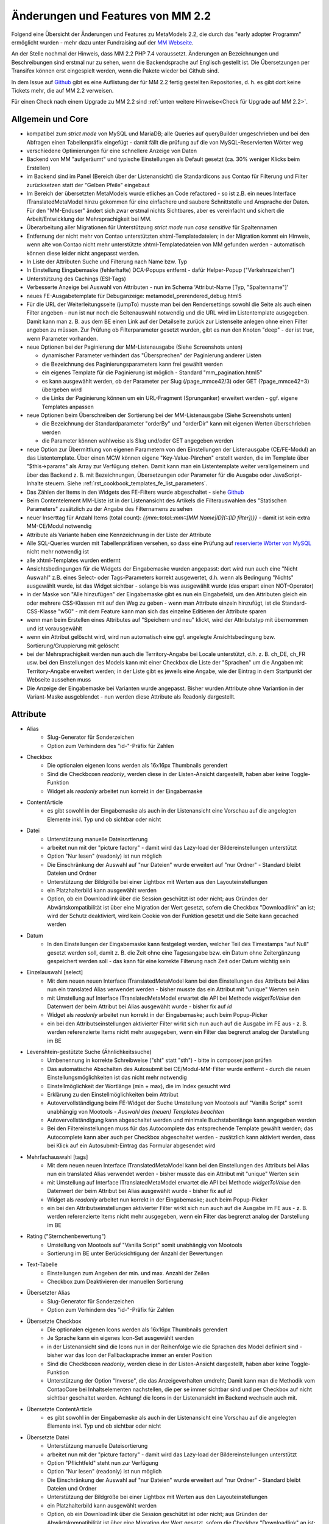 .. _new_in_mm220:

Änderungen und Features von MM 2.2
==================================

.. seealso:: Die Liste wird kontinuierlich erweitert

Folgend eine Übersicht der Änderungen und Features zu MetaModels 2.2, die durch das
"early adopter Programm" ermöglicht wurden - mehr dazu unter Fundraising auf der
`MM Webseite <https://now.metamodel.me/de/unterstuetzer/fundraising#metamodels_2-2>`_.

An der Stelle nochmal der Hinweis, dass MM 2.2 PHP 7.4 voraussetzt. Änderungen an Bezeichnungen
und Beschreibungen sind erstmal nur zu sehen, wenn die Backendsprache auf Englisch gestellt ist.
Die Übersetzungen per Transifex können erst eingespielt werden, wenn die Pakete wieder bei Github
sind.

In dem Issue auf `Github <https://github.com/MetaModels/core/issues/1424>`_ gibt es
eine Auflistung der für MM 2.2 fertig gestellten Repositories, d. h. es gibt dort
keine Tickets mehr, die auf MM 2.2 verweisen.

Für einen Check nach einem Upgrade zu MM 2.2 sind :ref:`unten weitere Hinweise<Check für Upgrade auf MM 2.2>`.

Allgemein und Core
------------------

* kompatibel zum `strict mode` von MySQL und MariaDB; alle Queries auf queryBuilder umgeschrieben und bei den
  Abfragen einen Tabellenpräfix eingefügt - damit fällt die prüfung auf die von MySQL-Reservierten Wörter weg
* verschiedene Optimierungen für eine schnellere Anzeige von Daten
* Backend von MM "aufgeräumt" und typische Einstellungen als Default gesetzt (ca. 30% weniger Klicks beim Erstellen)
* im Backend sind im Panel (Bereich über der Listenansicht) die Standardicons aus Contao für Filterung und Filter
  zurücksetzen statt der "Gelben Pfeile" eingebaut
* Im Bereich der übersetzten MetaModels wurde etliches an Code refactored - so ist z.B. ein neues Interface
  ITranslatedMetaModel hinzu gekommen für eine einfachere und saubere Schnittstelle und Ansprache der Daten.
  Für den "MM-Enduser" ändert sich zwar erstmal nichts Sichtbares, aber es vereinfacht und sichert die
  Arbeit/Entwicklung der Mehrsprachigkeit bei MM.
* Überarbeitung aller Migrationen für Unterstützung `strict mode` nun `case sensitive` für Spaltennamen
* Entfernung der nicht mehr von Contao unterstützten xhtml-Templatedateien; in der Migration kommt ein Hinweis,
  wenn alte von Contao nicht mehr unterstützte xhtml-Templatedateien von MM gefunden werden - automatisch können
  diese leider nicht angepasst werden.
* In Liste der Attributen Suche und Filterung nach Name bzw. Typ
* In Einstellung Eingabemaske (fehlerhafte) DCA-Popups entfernt - dafür Helper-Popup ("Verkehrszeichen")
* Unterstützung des Cachings (ESI-Tags)
* Verbesserte Anzeige bei Auswahl von Attributen - nun im Schema 'Attribut-Name [Typ, "Spaltenname"]'
* neues FE-Ausgabetemplate für Debuganzeige: metamodel_prerendered_debug.html5
* Für die URL der Weiterleitungsseite (jumpTo) musste man bei den Rendersettings sowohl die Seite
  als auch einen Filter angeben - nun ist nur noch die Seitenauswahl notwendig und die URL wird im
  Listentemplate ausgegeben. Damit kann man z. B. aus dem BE einen Link auf der Detailseite zurück
  zur Listenseite anlegen ohne einen Filter angeben zu müssen. Zur Prüfung ob Filterparameter gesetzt
  wurden, gibt es nun den Knoten "deep" - der ist `true`, wenn Parameter vorhanden.
* neue Optionen bei der Paginierung der MM-Listenausgabe (Siehe Screenshots unten)

  * dynamischer Parameter verhindert das "Übersprechen" der Paginierung anderer Listen
  * die Bezeichnung des Paginierungsparameters kann frei gewählt werden
  * ein eigenes Template für die Paginierung ist möglich - Standard "mm_pagination.html5"
  * es kann ausgewählt werden, ob der Parameter per Slug (/page_mmce42/3) oder GET (?page_mmce42=3) übergeben wird
  * die Links der Paginierung können um ein URL-Fragment (Sprunganker) erweitert werden - ggf. eigene Templates anpassen
* neue Optionen beim Überschreiben der Sortierung bei der MM-Listenausgabe (Siehe Screenshots unten)

  * die Bezeichnung der Standardparameter "orderBy" und "orderDir" kann mit eigenen Werten überschrieben werden
  * die Parameter können wahlweise als Slug und/oder GET angegeben werden
* neue Option zur Übermittlung von eigenen Parametern von den Einstellungen der Listenausgabe (CE/FE-Modul) an das
  Listentemplate. Über einen MCW können eigene "Key-Value-Pärchen" erstellt werden, die im Template über
  "$this->params" als Array zur Verfügung stehen. Damit kann man ein Listentemplate weiter verallgemeinern
  und über das Backend z. B. mit Bezeichnungen, Übersetzungen oder Parameter für die Ausgabe oder JavaScript-Inhalte
  steuern. Siehe :ref:`rst_cookbook_templates_fe_list_parameters`.
* Das Zählen der Items in den Widgets des FE-Filters wurde abgeschaltet - siehe `Github <https://github.com/MetaModels/core/issues/312#issuecomment-686963070>`_
* Beim Contentelement MM-Liste ist in der Listenansicht des Artikels die Filterauswahlen des "Statischen Parameters"
  zusätzlich zu der Angabe des Filternamens zu sehen
* neuer Inserttag für Anzahl Items (total count): `{{mm::total::mm::[MM Name|ID](::[ID filter])}}` - damit ist kein
  extra MM-CE/Modul notwendig
* Attribute als Variante haben eine Kennzeichnung in der Liste der Attribute
* Alle SQL-Queries wurden mit Tabellenpräfixen versehen, so dass eine Prüfung auf `reservierte Wörter von MySQL <https://dev.mysql.com/doc/refman/5.7/en/keywords.html>`_ nicht mehr notwendig ist
* alle xhtml-Templates wurden entfernt
* Ansichtsbedingungen für die Widgets der Eingabemaske wurden angepasst: dort wird nun auch eine "Nicht Auswahl" z.B.
  eines Select- oder Tags-Parameters korrekt ausgewertet, d.h. wenn als Bedingung "Nichts" ausgewählt wurde, ist das
  Widget sichtbar - solange bis was ausgewählt wurde (das erspart einen NOT-Operator)
* in der Maske von "Alle hinzufügen" der Eingabemaske gibt es nun ein Eingabefeld, um den Attributen gleich ein oder
  mehrere CSS-Klassen mit auf den Weg zu geben - wenn man Attribute einzeln hinzufügt, ist die Standard-CSS-Klasse "w50"
  - mit dem Feature kann man sich das einzelne Editieren der Attribute sparen
* wenn man beim Erstellen eines Attributes auf "Speichern und neu" klickt, wird der Attributstyp mit übernommen und
  ist vorausgewählt
* wenn ein Attribut gelöscht wird, wird nun automatisch eine ggf. angelegte Ansichtsbedingung bzw. Sortierung/Gruppierung
  mit gelöscht
* bei der Mehrsprachigkeit werden nun auch die Territory-Angabe bei Locale unterstützt, d.h. z. B. ch_DE, ch_FR usw.
  bei den Einstellungen des Models kann mit einer Checkbox die Liste der "Sprachen" um die Angaben mit Territory-Angabe
  erweitert werden; in der Liste gibt es jeweils eine Angabe, wie der Eintrag in dem Startpunkt der Webseite aussehen
  muss
* Die Anzeige der Eingabemaske bei Varianten wurde angepasst. Bisher wurden Attribute ohne Variantion in der Variant-Maske
  ausgeblendet - nun werden diese Attribute als Readonly dargestellt.


Attribute
---------
* Alias
    * Slug-Generator für Sonderzeichen
    * Option zum Verhindern des "id-"-Präfix für Zahlen
* Checkbox
    * Die optionalen eigenen Icons werden als 16x16px Thumbnails gerendert
    * Sind die Checkboxen `readonly`, werden diese in der Listen-Ansicht dargestellt, haben aber keine Toggle-Funktion
    * Widget als `readonly` arbeitet nun korrekt in der Eingabemaske
* ContentArticle
    *  es gibt sowohl in der Eingabemaske als auch in der Listenansicht eine Vorschau auf die angelegten Elemente
       inkl. Typ und ob sichtbar oder nicht
* Datei
    * Unterstützung manuelle Dateisortierung
    * arbeitet nun mit der "picture factory" - damit wird das Lazy-load der Bildereinstellungen unterstützt
    * Option "Nur lesen" (readonly) ist nun möglich
    * Die Einschränkung der Auswahl auf "nur Dateien" wurde erweitert auf "nur Ordner" - Standard bleibt Dateien und Ordner
    * Unterstützung der Bildgröße bei einer Lightbox mit Werten aus den Layouteinstellungen
    * ein Platzhalterbild kann ausgewählt werden
    * Option, ob ein Downloadlink über die Session geschützt ist oder nicht; aus Gründen der Abwärtskompatibilität ist über
      eine Migration der Wert gesetzt, sofern die Checkbox "Downloadlink" an ist; wird der Schutz deaktiviert, wird kein
      Cookie von der Funktion gesetzt und die Seite kann gecached werden 
* Datum
    * In den Einstellungen der Eingabemaske kann festgelegt werden, welcher Teil des Timestamps "auf Null" gesetzt
      werden soll, damit z. B. die Zeit ohne eine Tagesangabe bzw. ein Datum ohne Zeitergänzung gespeichert werden
      soll - das kann für eine korrekte Filterung nach Zeit oder Datum wichtig sein
* Einzelauswahl [select]
    * Mit dem neuen neuen Interface ITranslatedMetaModel kann bei den Einstellungen des Attributs bei Alias nun
      ein translated Alias verwendet werden - bisher musste das ein Attribut mit "unique" Werten sein
    * mit Umstellung auf Interface ITranslatedMetaModel erwartet die API bei Methode `widgetToValue` den Datenwert
      der beim Attribut bei Alias ausgewählt wurde - bisher fix auf `id`
    * Widget als `readonly` arbeitet nun korrekt in der Eingabemaske; auch beim Popup-Picker
    * ein bei den Attributseinstellungen aktivierter Filter wirkt sich nun auch auf die Ausgabe im FE aus - z. B.
      werden referenzierte Items nicht mehr ausgegeben, wenn ein Filter das begrenzt analog der Darstellung im BE
* Levenshtein-gestützte Suche (Ähnlichkeitssuche)
    * Umbenennung in korrekte Schreibweise ("sht" statt "sth") - bitte in composer.json prüfen
    * Das automatische Abschalten des Autosubmit bei CE/Modul-MM-Filter wurde entfernt - durch die neuen
      Einstellungsmöglichkeiten ist das nicht mehr notwendig
    * Einstellmöglichkeit der Wortlänge (min + max), die im Index gesucht wird
    * Erklärung zu den Einstellmöglichkeiten beim Attribut
    * Autovervollständigung beim FE-Widget der Suche Umstellung von Mootools auf "Vanilla Script" somit
      unabhängig von Mootools - *Auswahl des (neuen) Templates beachten*
    * Autovervollständigung kann abgeschaltet werden und minimale Buchstabenlänge kann angegeben werden
    * Bei den Filtereinstellungen muss für das Autocomplete das entsprechende Template gewählt werden; das Autocomplete
      kann aber auch per Checkbox abgeschaltet werden - zusätzlich kann aktiviert werden, dass bei Klick auf ein
      Autosubmit-Eintrag das Formular abgesendet wird
* Mehrfachauswahl [tags]
    * Mit dem neuen neuen Interface ITranslatedMetaModel kann bei den Einstellungen des Attributs bei Alias nun
      ein translated Alias verwendet werden - bisher musste das ein Attribut mit "unique" Werten sein
    * mit Umstellung auf Interface ITranslatedMetaModel erwartet die API bei Methode `widgetToValue` den Datenwert
      der beim Attribut bei Alias ausgewählt wurde - bisher fix auf `id`
    * Widget als `readonly` arbeitet nun korrekt in der Eingabemaske; auch beim Popup-Picker
    * ein bei den Attributseinstellungen aktivierter Filter wirkt sich nun auch auf die Ausgabe im FE aus - z. B.
      werden referenzierte Items nicht mehr ausgegeben, wenn ein Filter das begrenzt analog der Darstellung im BE
* Rating ("Sternchenbewertung")
    * Umstellung von Mootools auf "Vanilla Script" somit unabhängig von Mootools
    * Sortierung im BE unter  Berücksichtigung der Anzahl der Bewertungen
* Text-Tabelle
    * Einstellungen zum Angeben der min. und max. Anzahl der Zeilen
    * Checkbox zum Deaktivieren der manuellen Sortierung
* Übersetzter Alias
    * Slug-Generator für Sonderzeichen
    * Option zum Verhindern des "id-"-Präfix für Zahlen
* Übersetzte Checkbox
    * Die optionalen eigenen Icons werden als 16x16px Thumbnails gerendert
    * Je Sprache kann ein eigenes Icon-Set ausgewählt werden
    * in der Listenansicht sind die Icons nun in der Reihenfolge wie die Sprachen des Model definiert sind - bisher
      war das Icon der Fallbacksprache immer an erster Position
    * Sind die Checkboxen `readonly`, werden diese in der Listen-Ansicht dargestellt, haben aber keine Toggle-Funktion
    * Unterstützung der Option "Inverse", die das Anzeigeverhalten umdreht; Damit kann man die Methodik vom ContaoCore
      bei Inhaltselementen nachstellen, die per se immer sichtbar sind und per Checkbox auf nicht sichtbar geschaltet
      werden. Achtung! die Icons in der Listenansicht im Backend wechseln auch mit.
* Übersetzte ContentArticle
    *  es gibt sowohl in der Eingabemaske als auch in der Listenansicht eine Vorschau auf die angelegten Elemente
       inkl. Typ und ob sichtbar oder nicht
* Übersetzte Datei
    * Unterstützung manuelle Dateisortierung
    * arbeitet nun mit der "picture factory" - damit wird das Lazy-load der Bildereinstellungen unterstützt
    * Option "Pflichtfeld" steht nun zur Verfügung
    * Option "Nur lesen" (readonly) ist nun möglich
    * Die Einschränkung der Auswahl auf "nur Dateien" wurde erweitert auf "nur Ordner" - Standard bleibt Dateien und Ordner
    * Unterstützung der Bildgröße bei einer Lightbox mit Werten aus den Layouteinstellungen
    * ein Platzhalterbild kann ausgewählt werden
    * Option, ob ein Downloadlink über die Session geschützt ist oder nicht; aus Gründen der Abwärtskompatibilität ist über
      eine Migration der Wert gesetzt, sofern die Checkbox "Downloadlink" an ist; wird der Schutz deaktiviert, wird kein
      Cookie von der Funktion gesetzt und die Seite kann gecached werden 
* Übersetzte Text-Tabelle
    * Einstellungen zum Angeben der min. und max. Anzahl der Zeilen
    * Checkbox zum Deaktivieren der manuellen Sortierung


Filter
------
* CE/Modul FE-Filter und Filterreset (clear all)
    * Das Autosubmit bei CE/Modul FE-Filter ist nun in Vanilla Script geschrieben somit unabhängig von Mootools oder jQuery
    * das CE bzw. Modul Filterreset hat nun ein eigenes Template (mm_clearall_default.html5) welches dann beim Erstellen
      auch gleich ausgewählt ist. Bisher musste man beim Erstellen das Template von "mm_filter_default" auf
      "mm_filter_clearall" wechseln. Bei der Migration erfolgt eine eine Ausgabe, sofern noch ein eigenes Template
      "mm_filter_clearall*.*" gefunden werden mit der Aufforderung das umzustellen - automatisch können
      diese leider nicht angepasst werden. Sollte an der Stelle im FE eine Fehlermeldung kommen, dass das alte Template
      nicht gefunden werden kann, bitte das CE/FE-Modul einmal neu abspeichern.
    * die Widgets für die FE-Filter haben die Property "used" mit den Werten "true|false" bekommen -
      "true" wenn das Widget benutzt wird
    * die Zählerausgabe bei den Widgets im FE-Filter nicht mehr unterstützt - die Templates wurden entsprechend angepasst.
      `Erklärung siehe Github <https://github.com/MetaModels/core/issues/312#issuecomment-686963070>`_
    * Beim CE/Modul MM-Filter kann nun ein URL-Fragment angegeben werden - damit springt nach dem Relaod die Seite an
      den Ankerpunkt (bei eigenen Templates als Linkliste diese ggf. anpassen)
    * Beim CE/Modul MM-Filterreset kann nun ein URL-Fragment angegeben werden - damit springt nach dem Relaod die Seite
      an den Ankerpunkt
    * Die Templates für die Ausgabe der Filterwidgets wurden für eine sauberes Markup umgebaut - `siehe Github-Issue <https://github.com/MetaModels/core/issues/374>`_
      - ggf. eigene Templates anpassen
* Einfache Abfrage
    * Option, dass das Label des Filterwidgets nicht ausgegeben wird
    * Angabe CSS-ID und CSS-Klassen für FE-Widget möglich
    * Option, wenn die Filterregel ein FE-Widget ausgeben soll (bis MM 2.0 über Option "Statischer Parameter" und
      Option "GET-Parameter" einzustellen - Umstellung der Einstellung bitte manuell durchführen)
    * Option zum Sortieren der Filteritems nach "natürlicher Sortierung" - Auf- oder Absteigend
    * per Checkbox kann das Label als Blankoptionlabel (statt "Nicht filtern") im Select ausgegeben werden
* Einzelauswahl [select]
    * Attributstypen Alias und Übersetzter Alias möglich
    * Option, dass das Label des FE-Widget nicht ausgegeben wird
    * Angabe CSS-ID und CSS-Klassen für FE-Widget möglich
    * Option zum Sortieren der Filteritems nach "natürlicher Sortierung" - Auf- oder Absteigend
    * per Checkbox kann das Label als Blankoptionlabel (statt "Nicht filtern") im Select ausgegeben werden
* Ja / Nein
    * Alternativ zu den GET-Werten "1" und "-1" können die Werte "ja" und "nein" übermittelt werden (bzw. die
      jeweilige Übersetzung)
    * Attributstyp "Übersetzte Checkbox" möglich
    * Option, dass das Label des FE-Widget nicht ausgegeben wird
    * Angabe CSS-ID und CSS-Klassen für FE-Widget möglich
* Levenshtein-gestützte Suche (Ähnlichkeitssuche)
    * siehe bei Attribute
* Mehrfachauswahl [Tags]
    * Attributstypen Alias und Übersetzter Alias möglich
    * Option, dass das Label des FE-Widget nicht ausgegeben wird
    * Angabe CSS-ID und CSS-Klassen für FE-Widget möglich
    * Option zum Sortieren der Filteritems nach "natürlicher Sortierung" - Auf- oder Absteigend
* Register (Filter für Anfangsbuchstaben)
    * Korrekte Ausgabe der active-CSS-Klassen
    * Optional kann nach mehreren Buchstaben gefiltert werden
    * Option, dass das Label des FE-Widget nicht ausgegeben wird
    * Angabe CSS-ID und CSS-Klassen für FE-Widget möglich
* Umkreissuche (Perimeterseach)
    * Neuer Lookup-Services Service "Koordinaten" hinzu gekommen. Damit kann direkt mit den Koordinaten gearbeitet
      und ein Button "Eigener Standort" eingebaut werden
    * für die Bereichsauswahl (Range) die Möglichkeit hinzu gekommen einen Vorgabe als Standard zu setzen; also wenn
      die Bereichsvorgaben z.B. 5, 10, 20 50 km sind, kann der Standard des Selects im FE auf 10 km gesetzt werden.
* Wert von/bis für ein Feld (fromto)
    * Option, dass das Label des Filterwidgets nicht ausgegeben wird
    * Angabe CSS-ID und CSS-Klassen für FE-Widget möglich
    * Platzhalter für FE-Widget
* Wert von/bis für zwei Felder (range)
    * Option, dass das Label des FE-Widget nicht ausgegeben wird
    * Angabe CSS-ID und CSS-Klassen für FE-Widget möglich
    * Platzhalter für FE-Widget
    * es gibt nun fünf verschiedene Varianten wie der Filter bei dem Vergleich zwischen vorhandene Werten in der DB
      und den eingegebenen Filterwerten reagieren soll; eine Beschreibung der Varianten kann über den 
      |img_about| Hilfe-Assistenten (Popup) aufgerufen werden.


Frontend-Editing (FEE)
______________________
* Übersicht der unterstützten Attribute - `siehe Github <https://github.com/MetaModels/contao-frontend-editing/issues/15>`_
* Möglichkeit von Dateiupload inkl. verschiedener Parameter wie Zielordner, dynamische Pfadangaben, Bereinigung
  von Dateinamen sowie Vorschaubilder, u.a.m. - Optional mit Dropzone.js-Unterstützung für ein oder mehrere Dateien
* Unterstützung Attribute "Farbwähler" und "URL", die mit jeweils zwei Eingabefelder ausgegeben werden.
* Konfiguration der Buttons der Eingabemaske im FEE inkl. Option für Weiterleitungsseite und "Nicht speichern";
  Option für Weiterleitungsseite können mit "Simple Tokens" dynamisch gestaltet werden
* Anbindung des Notification Center zur Versendung von E-Mails bei Erstellung/Kopie/Bearbeiten/Löschen von
  Datensätzen im FEE
* Unterstützung des "`MCW <https://github.com/contao-community-alliance/contao-multicolumnwizard-bundle>`_"
  im FEE mit (Vanilla Script) z.B. für Attribut Text-Tabelle und Multiwidget-Tabelle zum Vervielfältigen und
  Sortieren der Zeilen
* Unterstützung Min/Max bei Attribut Text-Tabelle und Multiwidget-Tabelle im FE
* Bei der FEE-Eingabemaske haben die Widgets eine CSS-Klasse bestehend aus `prop-<Spaltenname-Attribut`, so dass diese
  besser per CSS arrangiert/gestyled werden
* es wird eine saubere Exception geworfen, wenn ein Datensatz nicht löschbar ist
* im CE/Modul "MetaModels Frontend-Bearbeitung" kann nun ein eigenes Template für den Wrapper gewählt werden - im
  Standardtemplate ist ein JavaScript und CSS für die Aktualisierung der Maske bei Ansichtsbedingungen eingebunden;
  zusätzlich gibt es ein Template zur Auswahl, welches die beiden eingebundenen Dateien nicht enthält

Screenshots
-----------

Einstellungen für Paginierung und Sortierung bei der MM-Liste:

|img_settings-pagination-sort|


Check für Upgrade auf MM 2.2
----------------------------

Grundsätzlich ist ein Upgrade innerhalb des MM 2.x-Zweiges problemlos möglich und ggf. notwendige Anpassungen an
Bezeichnungen und DB-Änderungen werden über Migrationen abgefangen. Es gibt aber ein paar Sachen, die damit nicht
oder nur sehr schwer abzufangen sind. Aus dem Grund sollten bei der Umstellungen auf MM 2.2 die folgenden Punkte
im Blick behalten werden:

* eigene Programmierungen sollten dahingehend geprüft werden ob die Methode "widgetToValue" bei Attribut Select und
  Tags den Wert für "Alias" bekommt, wie es bei der Attributseinstelltung ausgewählt wurde - z.B. bei der Verarbeitung
  Formulardaten; bisher wurde immer eine ID erwartet
* bei der Paginierung ist der GET-Parameter nicht mehr nur "page" sondern es wird ein für jede Paginierung eindeutigen
  Key ausgegeben - wer möchte, kann das über die neuen Einstellungen der Paginierung überschreiben
* sollte die Paginierung im FE nach der Umstellung nicht angezeigt werden, dann das CE/FE-Modul Liste im BE aufrufen und
  neu speichern - dann klemmt die Zuweisung für das neue Paginierungstemplate
* die Links der Paginierung können um ein URL-Fragment (Sprunganker) erweitert werden - ggf. eigene Templates anpassen
* beim CE/FE-Modul "Clear all" gibt es nun ein eigenes Template - ggf. das checken
* eigene Templates für die Filterwidgets ggf. an neues Template anpassen
* bei den Attributen Select und Tags kann - wenn die Relation auf eine nicht-MM-Tabelle geht - eine WHERE-Einschränkung
  angegeben werden. Dort ist bei Tags der Tabellenalias "t" und bei Select "sourceTable" zu verwenden. Im englischen
  Hinweistext wird das mit angegeben - für weitere Sprachen muss das in Transifex nach Release gepflegt werden
* Bei Levenshtein-gestütze Suche die neue Schreibweise beachten (sht statt sth) sowie die Templateauswahl für die
  Autovervollständigung in den Einstellungen der Filterregel

Verschiedene Features kommen nun "out-of-the-box" wie z. B. das Platzhalterbild, so dass ggf. eigene Anpassungen
zurückgebaut werden können.


Re-Finanzierung
---------------
.. seealso:: Für eine Re-Finanzierung der umfangreichen Arbeiten, bittet das MM-Team um finanzielle
   Zuwendung. Als Richtgröße sollte der Umfang des zu realisierenden Projektes genommen werden
   und etwa 10% einkalkuliert werden - aufgrund der Erfahrung der letzten Zuwendungen, sind
   das Beträge zwischen 100€ und 500€ (Netto) - eine Rechnung inkl. MwSt wird natürlich immer
   ausgestellt. `Mehr... <https://now.metamodel.me/de/unterstuetzer/spenden>`_

.. |img_about| image:: /_img/icons/about.png
.. |img_settings-pagination-sort| image:: /_img/screenshots/metamodel_new_features/settings-pagination-sort.jpg

.. |br| raw:: html

   <br />
